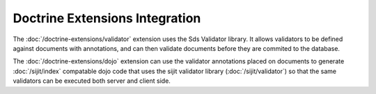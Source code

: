 Doctrine Extensions Integration
===============================

The :doc:`/doctrine-extensions/validator` extension uses the Sds Validator library. It
allows validators to be defined against documents with annotations, and can then
validate documents before they are commited to the database.

The :doc:`/doctrine-extensions/dojo` extension can use the validator annotations placed
on documents to generate :doc:`/sijit/index` compatable dojo code that uses the sijit
validator library (:doc:`/sijit/validator`) so that the same validators can be executed
both server and client side.
